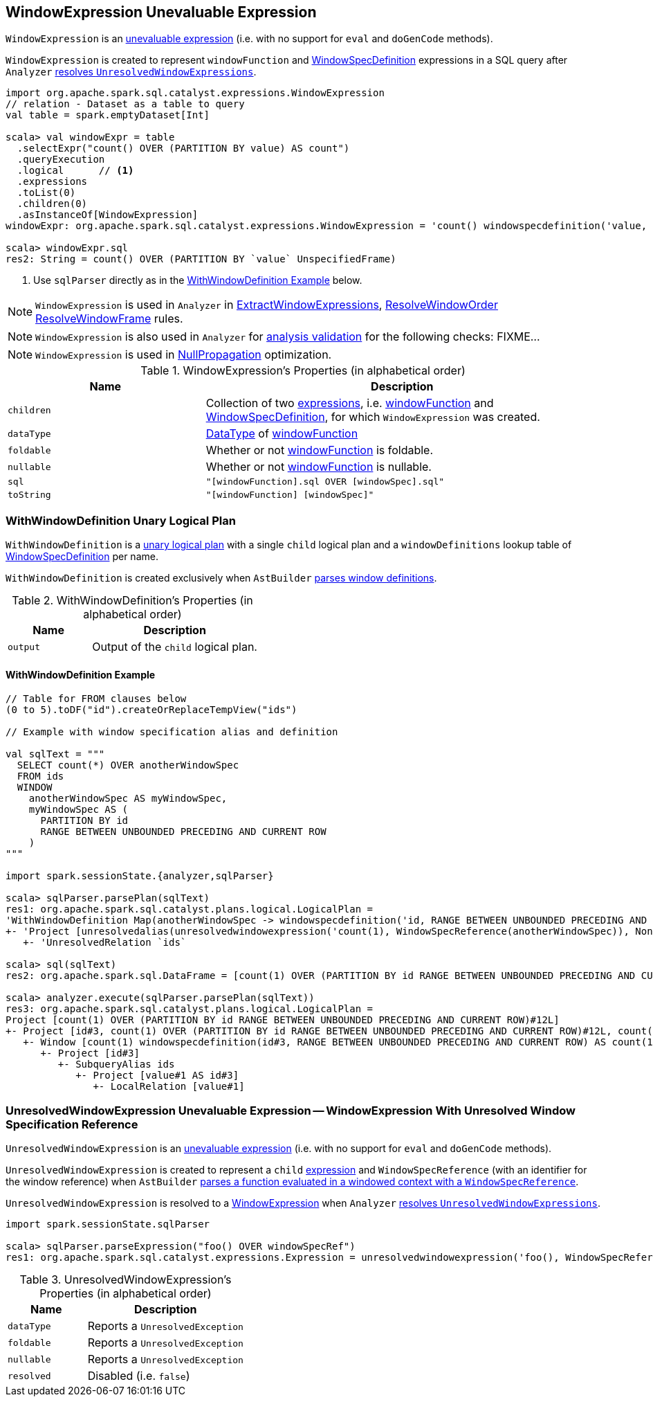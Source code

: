 == [[WindowExpression]] WindowExpression Unevaluable Expression

[[windowFunction]][[windowSpec]]
`WindowExpression` is an link:spark-sql-Expression.adoc#Unevaluable[unevaluable expression] (i.e. with no support for `eval` and `doGenCode` methods).

`WindowExpression` is created to represent `windowFunction` and link:spark-sql-Expression-WindowSpecDefinition.adoc[WindowSpecDefinition] expressions in a SQL query after `Analyzer` link:spark-sql-Analyzer.adoc#WindowsSubstitution[resolves `UnresolvedWindowExpressions`].

[source, scala]
----
import org.apache.spark.sql.catalyst.expressions.WindowExpression
// relation - Dataset as a table to query
val table = spark.emptyDataset[Int]

scala> val windowExpr = table
  .selectExpr("count() OVER (PARTITION BY value) AS count")
  .queryExecution
  .logical      // <1>
  .expressions
  .toList(0)
  .children(0)
  .asInstanceOf[WindowExpression]
windowExpr: org.apache.spark.sql.catalyst.expressions.WindowExpression = 'count() windowspecdefinition('value, UnspecifiedFrame)

scala> windowExpr.sql
res2: String = count() OVER (PARTITION BY `value` UnspecifiedFrame)
----
<1> Use `sqlParser` directly as in the <<WithWindowDefinition-example, WithWindowDefinition Example>> below.

NOTE: `WindowExpression` is used in `Analyzer` in link:spark-sql-Analyzer.adoc#ExtractWindowExpressions[ExtractWindowExpressions], link:spark-sql-Analyzer.adoc#ResolveWindowOrder[ResolveWindowOrder] link:spark-sql-Analyzer.adoc#ResolveWindowFrame[ResolveWindowFrame] rules.

NOTE: `WindowExpression` is also used in `Analyzer` for link:spark-sql-Analyzer-CheckAnalysis.adoc[analysis validation] for the following checks: FIXME...

NOTE: `WindowExpression` is used in link:spark-sql-Optimizer-NullPropagation.adoc[NullPropagation] optimization.

[[properties]]
.WindowExpression's Properties (in alphabetical order)
[width="100%",cols="1,2",options="header"]
|===
| Name
| Description

| `children`
| Collection of two link:spark-sql-Expression.adoc[expressions], i.e. <<windowFunction, windowFunction>> and <<windowSpec, WindowSpecDefinition>>, for which `WindowExpression` was created.

| `dataType`
| link:spark-sql-DataType.adoc[DataType] of <<windowFunction, windowFunction>>

| `foldable`
| Whether or not <<windowFunction, windowFunction>> is foldable.

| `nullable`
| Whether or not <<windowFunction, windowFunction>> is nullable.

| `sql`
| `"[windowFunction].sql OVER [windowSpec].sql"`

| `toString`
| `"[windowFunction] [windowSpec]"`
|===

=== [[WithWindowDefinition]] WithWindowDefinition Unary Logical Plan

`WithWindowDefinition` is a link:spark-sql-LogicalPlan.adoc#UnaryNode[unary logical plan] with a single `child` logical plan and a `windowDefinitions` lookup table of link:spark-sql-Expression-WindowSpecDefinition.adoc[WindowSpecDefinition] per name.

`WithWindowDefinition` is created exclusively when `AstBuilder` link:spark-sql-AstBuilder.adoc#withWindows[parses window definitions].

[[WithWindowDefinition-properties]]
.WithWindowDefinition's Properties (in alphabetical order)
[width="100%",cols="1,2",options="header"]
|===
| Name
| Description

| `output`
| Output of the `child` logical plan.
|===

==== [[WithWindowDefinition-example]] WithWindowDefinition Example

[source, scala]
----
// Table for FROM clauses below
(0 to 5).toDF("id").createOrReplaceTempView("ids")

// Example with window specification alias and definition

val sqlText = """
  SELECT count(*) OVER anotherWindowSpec
  FROM ids
  WINDOW
    anotherWindowSpec AS myWindowSpec,
    myWindowSpec AS (
      PARTITION BY id
      RANGE BETWEEN UNBOUNDED PRECEDING AND CURRENT ROW
    )
"""

import spark.sessionState.{analyzer,sqlParser}

scala> sqlParser.parsePlan(sqlText)
res1: org.apache.spark.sql.catalyst.plans.logical.LogicalPlan =
'WithWindowDefinition Map(anotherWindowSpec -> windowspecdefinition('id, RANGE BETWEEN UNBOUNDED PRECEDING AND CURRENT ROW), myWindowSpec -> windowspecdefinition('id, RANGE BETWEEN UNBOUNDED PRECEDING AND CURRENT ROW))
+- 'Project [unresolvedalias(unresolvedwindowexpression('count(1), WindowSpecReference(anotherWindowSpec)), None)]
   +- 'UnresolvedRelation `ids`

scala> sql(sqlText)
res2: org.apache.spark.sql.DataFrame = [count(1) OVER (PARTITION BY id RANGE BETWEEN UNBOUNDED PRECEDING AND CURRENT ROW): bigint]

scala> analyzer.execute(sqlParser.parsePlan(sqlText))
res3: org.apache.spark.sql.catalyst.plans.logical.LogicalPlan =
Project [count(1) OVER (PARTITION BY id RANGE BETWEEN UNBOUNDED PRECEDING AND CURRENT ROW)#12L]
+- Project [id#3, count(1) OVER (PARTITION BY id RANGE BETWEEN UNBOUNDED PRECEDING AND CURRENT ROW)#12L, count(1) OVER (PARTITION BY id RANGE BETWEEN UNBOUNDED PRECEDING AND CURRENT ROW)#12L]
   +- Window [count(1) windowspecdefinition(id#3, RANGE BETWEEN UNBOUNDED PRECEDING AND CURRENT ROW) AS count(1) OVER (PARTITION BY id RANGE BETWEEN UNBOUNDED PRECEDING AND CURRENT ROW)#12L], [id#3]
      +- Project [id#3]
         +- SubqueryAlias ids
            +- Project [value#1 AS id#3]
               +- LocalRelation [value#1]
----

=== [[UnresolvedWindowExpression]] UnresolvedWindowExpression Unevaluable Expression -- WindowExpression With Unresolved Window Specification Reference

`UnresolvedWindowExpression` is an link:spark-sql-Expression.adoc#Unevaluable[unevaluable expression] (i.e. with no support for `eval` and `doGenCode` methods).

[[UnresolvedWindowExpression-child]]
`UnresolvedWindowExpression` is created to represent a `child` link:spark-sql-Expression.adoc[expression] and `WindowSpecReference` (with an identifier for the window reference) when `AstBuilder` link:spark-sql-AstBuilder.adoc#visitFunctionCall-UnresolvedWindowExpression[parses a function evaluated in a windowed context with a `WindowSpecReference`].

`UnresolvedWindowExpression` is resolved to a <<WindowExpression, WindowExpression>> when `Analyzer` link:spark-sql-Analyzer.adoc#WindowsSubstitution[resolves `UnresolvedWindowExpressions`].

[source, scala]
----
import spark.sessionState.sqlParser

scala> sqlParser.parseExpression("foo() OVER windowSpecRef")
res1: org.apache.spark.sql.catalyst.expressions.Expression = unresolvedwindowexpression('foo(), WindowSpecReference(windowSpecRef))
----

[[UnresolvedWindowExpression-properties]]
.UnresolvedWindowExpression's Properties (in alphabetical order)
[width="100%",cols="1,2",options="header"]
|===
| Name
| Description

| `dataType`
| Reports a `UnresolvedException`

| `foldable`
| Reports a `UnresolvedException`

| `nullable`
| Reports a `UnresolvedException`

| `resolved`
| Disabled (i.e. `false`)
|===
